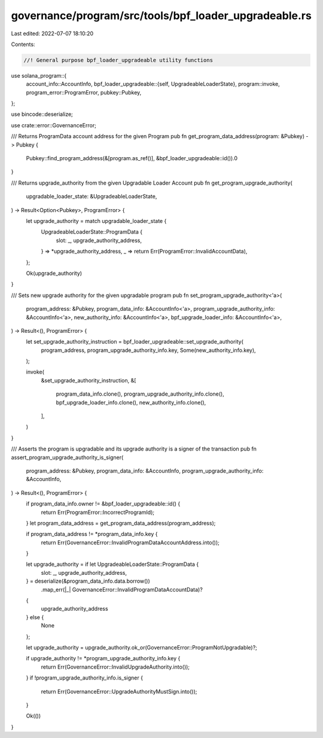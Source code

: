 governance/program/src/tools/bpf_loader_upgradeable.rs
======================================================

Last edited: 2022-07-07 18:10:20

Contents:

.. code-block:: rs

    //! General purpose bpf_loader_upgradeable utility functions

use solana_program::{
    account_info::AccountInfo,
    bpf_loader_upgradeable::{self, UpgradeableLoaderState},
    program::invoke,
    program_error::ProgramError,
    pubkey::Pubkey,
};

use bincode::deserialize;

use crate::error::GovernanceError;

/// Returns ProgramData account address for the given Program
pub fn get_program_data_address(program: &Pubkey) -> Pubkey {
    Pubkey::find_program_address(&[program.as_ref()], &bpf_loader_upgradeable::id()).0
}

/// Returns upgrade_authority from the given Upgradable Loader Account
pub fn get_program_upgrade_authority(
    upgradable_loader_state: &UpgradeableLoaderState,
) -> Result<Option<Pubkey>, ProgramError> {
    let upgrade_authority = match upgradable_loader_state {
        UpgradeableLoaderState::ProgramData {
            slot: _,
            upgrade_authority_address,
        } => *upgrade_authority_address,
        _ => return Err(ProgramError::InvalidAccountData),
    };

    Ok(upgrade_authority)
}

/// Sets new upgrade authority for the given upgradable program
pub fn set_program_upgrade_authority<'a>(
    program_address: &Pubkey,
    program_data_info: &AccountInfo<'a>,
    program_upgrade_authority_info: &AccountInfo<'a>,
    new_authority_info: &AccountInfo<'a>,
    bpf_upgrade_loader_info: &AccountInfo<'a>,
) -> Result<(), ProgramError> {
    let set_upgrade_authority_instruction = bpf_loader_upgradeable::set_upgrade_authority(
        program_address,
        program_upgrade_authority_info.key,
        Some(new_authority_info.key),
    );

    invoke(
        &set_upgrade_authority_instruction,
        &[
            program_data_info.clone(),
            program_upgrade_authority_info.clone(),
            bpf_upgrade_loader_info.clone(),
            new_authority_info.clone(),
        ],
    )
}

/// Asserts the program  is upgradable and its upgrade authority is a signer of the transaction
pub fn assert_program_upgrade_authority_is_signer(
    program_address: &Pubkey,
    program_data_info: &AccountInfo,
    program_upgrade_authority_info: &AccountInfo,
) -> Result<(), ProgramError> {
    if program_data_info.owner != &bpf_loader_upgradeable::id() {
        return Err(ProgramError::IncorrectProgramId);
    }
    let program_data_address = get_program_data_address(program_address);

    if program_data_address != *program_data_info.key {
        return Err(GovernanceError::InvalidProgramDataAccountAddress.into());
    }

    let upgrade_authority = if let UpgradeableLoaderState::ProgramData {
        slot: _,
        upgrade_authority_address,
    } = deserialize(&program_data_info.data.borrow())
        .map_err(|_| GovernanceError::InvalidProgramDataAccountData)?
    {
        upgrade_authority_address
    } else {
        None
    };

    let upgrade_authority = upgrade_authority.ok_or(GovernanceError::ProgramNotUpgradable)?;

    if upgrade_authority != *program_upgrade_authority_info.key {
        return Err(GovernanceError::InvalidUpgradeAuthority.into());
    }
    if !program_upgrade_authority_info.is_signer {
        return Err(GovernanceError::UpgradeAuthorityMustSign.into());
    }

    Ok(())
}


